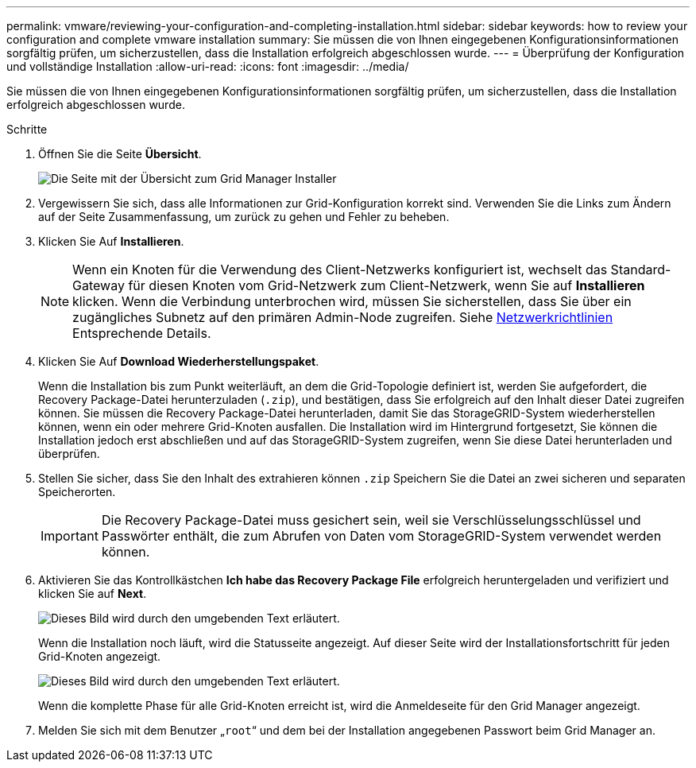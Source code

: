 ---
permalink: vmware/reviewing-your-configuration-and-completing-installation.html 
sidebar: sidebar 
keywords: how to review your configuration and complete vmware installation 
summary: Sie müssen die von Ihnen eingegebenen Konfigurationsinformationen sorgfältig prüfen, um sicherzustellen, dass die Installation erfolgreich abgeschlossen wurde. 
---
= Überprüfung der Konfiguration und vollständige Installation
:allow-uri-read: 
:icons: font
:imagesdir: ../media/


[role="lead"]
Sie müssen die von Ihnen eingegebenen Konfigurationsinformationen sorgfältig prüfen, um sicherzustellen, dass die Installation erfolgreich abgeschlossen wurde.

.Schritte
. Öffnen Sie die Seite *Übersicht*.
+
image::../media/11_gmi_installer_summary_page.gif[Die Seite mit der Übersicht zum Grid Manager Installer]

. Vergewissern Sie sich, dass alle Informationen zur Grid-Konfiguration korrekt sind. Verwenden Sie die Links zum Ändern auf der Seite Zusammenfassung, um zurück zu gehen und Fehler zu beheben.
. Klicken Sie Auf *Installieren*.
+

NOTE: Wenn ein Knoten für die Verwendung des Client-Netzwerks konfiguriert ist, wechselt das Standard-Gateway für diesen Knoten vom Grid-Netzwerk zum Client-Netzwerk, wenn Sie auf *Installieren* klicken. Wenn die Verbindung unterbrochen wird, müssen Sie sicherstellen, dass Sie über ein zugängliches Subnetz auf den primären Admin-Node zugreifen. Siehe xref:../network/index.adoc[Netzwerkrichtlinien] Entsprechende Details.

. Klicken Sie Auf *Download Wiederherstellungspaket*.
+
Wenn die Installation bis zum Punkt weiterläuft, an dem die Grid-Topologie definiert ist, werden Sie aufgefordert, die Recovery Package-Datei herunterzuladen (`.zip`), und bestätigen, dass Sie erfolgreich auf den Inhalt dieser Datei zugreifen können. Sie müssen die Recovery Package-Datei herunterladen, damit Sie das StorageGRID-System wiederherstellen können, wenn ein oder mehrere Grid-Knoten ausfallen. Die Installation wird im Hintergrund fortgesetzt, Sie können die Installation jedoch erst abschließen und auf das StorageGRID-System zugreifen, wenn Sie diese Datei herunterladen und überprüfen.

. Stellen Sie sicher, dass Sie den Inhalt des extrahieren können `.zip` Speichern Sie die Datei an zwei sicheren und separaten Speicherorten.
+

IMPORTANT: Die Recovery Package-Datei muss gesichert sein, weil sie Verschlüsselungsschlüssel und Passwörter enthält, die zum Abrufen von Daten vom StorageGRID-System verwendet werden können.

. Aktivieren Sie das Kontrollkästchen *Ich habe das Recovery Package File* erfolgreich heruntergeladen und verifiziert und klicken Sie auf *Next*.
+
image::../media/download_recovery_package.gif[Dieses Bild wird durch den umgebenden Text erläutert.]

+
Wenn die Installation noch läuft, wird die Statusseite angezeigt. Auf dieser Seite wird der Installationsfortschritt für jeden Grid-Knoten angezeigt.

+
image::../media/12_gmi_installer_status_page.gif[Dieses Bild wird durch den umgebenden Text erläutert.]

+
Wenn die komplette Phase für alle Grid-Knoten erreicht ist, wird die Anmeldeseite für den Grid Manager angezeigt.

. Melden Sie sich mit dem Benutzer „`root`“ und dem bei der Installation angegebenen Passwort beim Grid Manager an.


